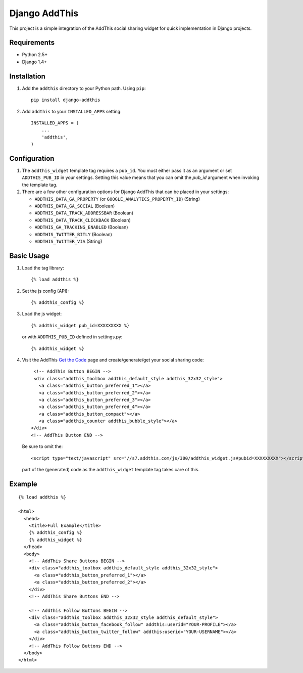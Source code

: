 ==============
Django AddThis
==============

This project is a simple integration of the AddThis social sharing widget for
quick implementation in Django projects.

Requirements
============

- Python 2.5+
- Django 1.4+

Installation
============

#. Add the ``addthis`` directory to your Python path. Using ``pip``::

       pip install django-addthis

#. Add ``addthis`` to your ``INSTALLED_APPS`` setting::

       INSTALLED_APPS = (
           ...
           'addthis',
       )

Configuration
=============

#. The ``addthis_widget`` template tag requires a ``pub_id``. You must either
   pass it as an argument or set ``ADDTHIS_PUB_ID`` in your settings. Setting
   this value means that you can omit the `pub_id` argument when invoking the
   template tag.

#. There are a few other configuration options for Django AddThis that can be
   placed in your settings:

   - ``ADDTHIS_DATA_GA_PROPERTY`` (or ``GOOGLE_ANALYTICS_PROPERTY_ID``) (String)
   - ``ADDTHIS_DATA_GA_SOCIAL`` (Boolean)
   - ``ADDTHIS_DATA_TRACK_ADDRESSBAR`` (Boolean)
   - ``ADDTHIS_DATA_TRACK_CLICKBACK`` (Boolean)
   - ``ADDTHIS_GA_TRACKING_ENABLED`` (Boolean)
   - ``ADDTHIS_TWITTER_BITLY`` (Boolean)
   - ``ADDTHIS_TWITTER_VIA`` (String)

Basic Usage
===========

#. Load the tag library::

       {% load addthis %}

#. Set the js config (API)::

       {% addthis_config %}

#. Load the js widget::

       {% addthis_widget pub_id=XXXXXXXXX %}

   or with ``ADDTHIS_PUB_ID`` defined in settings.py::

      {% addthis_widget %}

#. Visit the AddThis `Get the Code <http://www.addthis.com/get>`_ page and
   create/generate/get your social sharing code::

       <!-- AddThis Button BEGIN -->
       <div class="addthis_toolbox addthis_default_style addthis_32x32_style">
         <a class="addthis_button_preferred_1"></a>
         <a class="addthis_button_preferred_2"></a>
         <a class="addthis_button_preferred_3"></a>
         <a class="addthis_button_preferred_4"></a>
         <a class="addthis_button_compact"></a>
         <a class="addthis_counter addthis_bubble_style"></a>
      </div>
      <!-- AddThis Button END -->

   Be sure to omit the::

       <script type="text/javascript" src="//s7.addthis.com/js/300/addthis_widget.js#pubid=XXXXXXXXX"></script>

   part of the (generated) code as the ``addthis_widget`` template tag takes
   care of this.

Example
=======

::

    {% load addthis %}

    <html>
      <head>
        <title>Full Example</title>
        {% addthis_config %}
        {% addthis_widget %}
      </head>
      <body>
        <!-- AddThis Share Buttons BEGIN -->
        <div class="addthis_toolbox addthis_default_style addthis_32x32_style">
          <a class="addthis_button_preferred_1"></a>
          <a class="addthis_button_preferred_2"></a>
        </div>
        <!-- AddThis Share Buttons END -->

        <!-- AddThis Follow Buttons BEGIN -->
        <div class="addthis_toolbox addthis_32x32_style addthis_default_style">
          <a class="addthis_button_facebook_follow" addthis:userid="YOUR-PROFILE"></a>
          <a class="addthis_button_twitter_follow" addthis:userid="YOUR-USERNAME"></a>
        </div>
        <!-- AddThis Follow Buttons END -->
      </body>
    </html>
